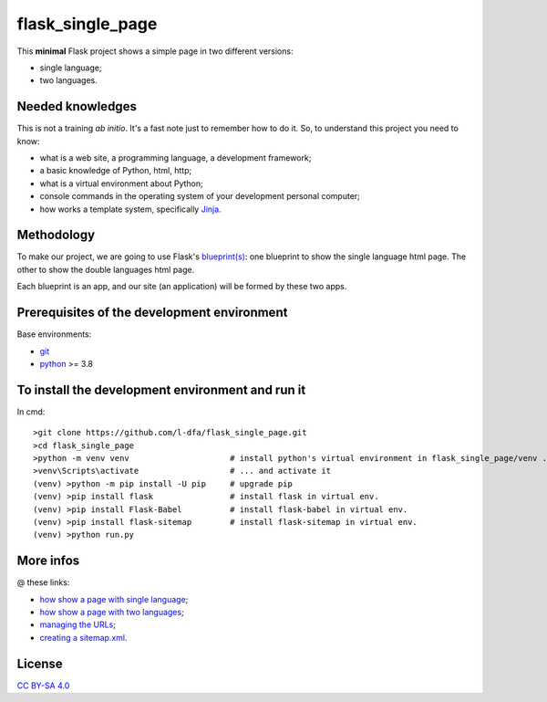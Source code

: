 flask_single_page
=====================

This **minimal** Flask project shows a simple
page in two different versions:

* single language;
* two languages.

Needed knowledges
-------------------

This is not a training *ab initio*. It's a fast note just to remember
how to do it. So, to understand this project you need to know:

* what is a web site, a programming language, a development framework;
* a basic knowledge of Python, html, http;
* what is a virtual environment about Python;
* console commands in the operating system of your development personal computer;
* how works a template system, specifically `Jinja <https://jinja.palletsprojects.com/en/2.11.x/>`_.

Methodology
--------------

To make our project, we are going to use Flask's `blueprint(s) <https://flask.palletsprojects.com/en/1.1.x/tutorial/views/>`_: one blueprint to
show the single language html page. The other to show the double
languages html page.

Each blueprint is an app, and our site (an application) will be formed by these
two apps.

Prerequisites of the development environment
---------------------------------------------

Base environments:

* `git <https://git-scm.com/downloads>`_
* `python <https://www.python.org/downloads/>`_ >= 3.8

To install the development environment and run it
----------------------------------------------------

In cmd::

    >git clone https://github.com/l-dfa/flask_single_page.git
    >cd flask_single_page
    >python -m venv venv                     # install python's virtual environment in flask_single_page/venv ...
    >venv\Scripts\activate                   # ... and activate it
    (venv) >python -m pip install -U pip     # upgrade pip
    (venv) >pip install flask                # install flask in virtual env.
    (venv) >pip install Flask-Babel          # install flask-babel in virtual env.
    (venv) >pip install flask-sitemap        # install flask-sitemap in virtual env.
    (venv) >python run.py
  
More infos
------------

@ these links:

* `how show a page with single language <https://luciano.defalcoalfano.it/blog/show/how_create_minimal_flask_project>`_;
* `how show a page with two languages <https://luciano.defalcoalfano.it/blog/show/how_create_minimal_flask_project_2nd_part>`_;
* `managing the URLs <https://luciano.defalcoalfano.it/blog/show/how_create_minimal_flask_project_3rd_part>`_;
* `creating a sitemap.xml <https://luciano.defalcoalfano.it/blog/show/how_create_minimal_flask_project_4th_part>`_.

License
----------

`CC BY-SA 4.0 <https://creativecommons.org/licenses/by-sa/4.0/>`_

